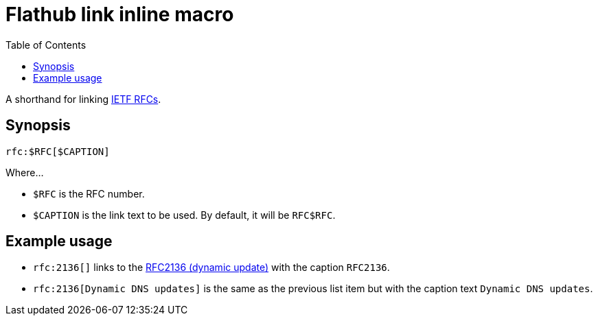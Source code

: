 = Flathub link inline macro
:toc:


A shorthand for linking link:https://datatracker.ietf.org/[IETF RFCs].


== Synopsis

[source, asciidoc]
----
rfc:$RFC[$CAPTION]
----

Where...

- `$RFC` is the RFC number.

- `$CAPTION` is the link text to be used.
By default, it will be `RFC$RFC`.


== Example usage

- `rfc:2136[]` links to the link:https://datatracker.ietf.org/doc/html/rfc2136[RFC2136 (dynamic update)] with the caption `RFC2136`.

- `rfc:2136[Dynamic DNS updates]` is the same as the previous list item but with the caption text `Dynamic DNS updates`.
